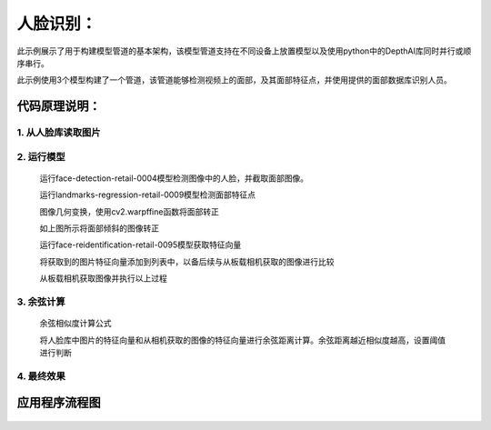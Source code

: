 人脸识别：
===================================

此示例展示了用于构建模型管道的基本架构，该模型管道支持在不同设备上放置模型以及使用python中的DepthAI库同时并行或顺序串行。

此示例使用3个模型构建了一个管道，该管道能够检测视频上的面部，及其面部特征点，并使用提供的面部数据库识别人员。

代码原理说明：
###################################

1. 从人脸库读取图片
***********************************

   |yangjunwen_1|

2. 运行模型
***********************************

   运行face-detection-retail-0004模型检测图像中的人脸，并截取面部图像。

   |Screenshot from 2020-12-24 13-59-26|

   运行landmarks-regression-retail-0009模型检测面部特征点
   
   |Screenshot from 2020-12-24 14-00-34|

   图像几何变换，使用cv2.warpffine函数将面部转正

   |Screenshot from 2020-12-25 08-51-38|
   
   如上图所示将面部倾斜的图像转正

   运行face-reidentification-retail-0095模型获取特征向量
   
   |Screenshot from 2020-12-24 14-10-20|

   将获取到的图片特征向量添加到列表中，以备后续与从板载相机获取的图像进行比较

   从板载相机获取图像并执行以上过程

3. 余弦计算
************************************

   余弦相似度计算公式

   |Screenshot from 2020-12-24 14-24-23|

   将人脸库中图片的特征向量和从相机获取的图像的特征向量进行余弦距离计算。余弦距离越近相似度越高，设置阈值进行判断

4. 最终效果
************************************

   |Screenshot from 2020-12-24 14-19-19|

应用程序流程图
#####################################

   |face|

.. |yangjunwen_1| image:: media/image1.jpeg
   :width: 3.125in
   :height: 3.125in
.. |Screenshot from 2020-12-24 13-59-26| image:: media/image2.png
   :width: 5.76597in
   :height: 3.16181in
.. |Screenshot from 2020-12-24 14-00-34| image:: media/image3.png
   :width: 1.86458in
   :height: 2.46875in
.. |Screenshot from 2020-12-25 08-51-38| image:: media/image4.png
   :width: 5.76458in
   :height: 2.27014in
.. |Screenshot from 2020-12-24 14-10-20| image:: media/image5.png
   :width: 5.76528in
   :height: 3.15625in
.. |Screenshot from 2020-12-24 14-24-23| image:: media/image6.png
   :width: 5.7625in
   :height: 1.72986in
.. |Screenshot from 2020-12-24 14-19-19| image:: media/image7.png
   :width: 5.75972in
   :height: 3.24028in
.. |face| image:: media/image8.png
   :width: 5.57361in
   :height: 6.83889in
